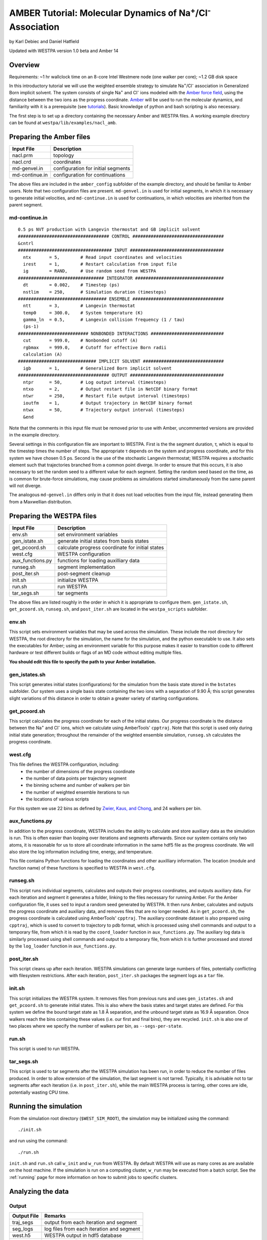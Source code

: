 .. _amber_tutorial:

AMBER Tutorial: Molecular Dynamics of Na\ :sup:`+`/Cl\ :sup:`-` Association
===========================================================================

by Karl Debiec and Daniel Hatfield

Updated with WESTPA version 1.0 beta and Amber 14

Overview
--------

Requirements: ~1 hr wallclock time on an 8-core Intel Westmere node (one walker
per core); ~1.2 GB disk space

In this introductory tutorial we will use the weighted ensemble strategy to
simulate Na\ :sup:`+`/Cl\ :sup:`-` association in Generalized Born implicit
solvent. The system consists of single Na\ :sup:`+` and Cl\ :sup:`-` ions
modeled with the
`Amber force field <http://ambermd.org/#ff>`_,
using the distance between the two ions as the progress coordinate.
`Amber <http://ambermd.org>`_ will be used to run the
molecular dynamics, and familiarity with it is a prerequisite (see `tutorials
<http://ambermd.org/tutorials>`_).
Basic knowledge of python and bash scripting is also necessary.

The first step is to set up a directory containing the necessary Amber and
WESTPA files. A working example directory can be found at
``westpa/lib/examples/nacl_amb``.

Preparing the Amber files
-------------------------

======================= =======================================================
Input File              Description
======================= =======================================================
nacl.prm                topology
nacl.crd                coordinates
md-genvel.in            configuration for initial segments
md-continue.in          configuration for continuations
======================= =======================================================

The above files are included in the ``amber_config`` subfolder of the example
directory, and should be familiar to Amber users. Note that two configuration
files are present.
``md-genvel.in`` is used for initial segments, in which it is necessary to
generate initial velocities, and ``md-continue.in`` is used for
continuations, in which velocities are inherited from the parent segment.

md-continue.in
~~~~~~~~~~~~~~
::

    0.5 ps NVT production with Langevin thermostat and GB implicit solvent
    ################################### CONTROL ###################################
    &cntrl
    #################################### INPUT ####################################
      ntx       = 5,        # Read input coordinates and velocities
      irest     = 1,        # Restart calculation from input file
      ig        = RAND,     # Use random seed from WESTPA
    ################################# INTEGRATOR ##################################
      dt        = 0.002,    # Timestep (ps)
      nstlim    = 250,      # Simulation duration (timesteps)
    ################################## ENSEMBLE ###################################
      ntt       = 3,        # Langevin thermostat
      temp0     = 300.0,    # System temperature (K)
      gamma_ln  = 0.5,      # Langevin collision frequency (1 / tau)
      (ps-1)
    ########################### NONBONDED INTERACTIONS ############################
      cut       = 999.0,    # Nonbonded cutoff (A)
      rgbmax    = 999.0,    # Cutoff for effective Born radii
      calculation (A)
    ############################## IMPLICIT SOLVENT ###############################
      igb       = 1,        # Generalized Born implicit solvent
    ################################### OUTPUT ####################################
      ntpr      = 50,       # Log output interval (timesteps)
      ntxo      = 2,        # Output restart file in NetCDF binary format
      ntwr      = 250,      # Restart file output interval (timesteps)
      ioutfm    = 1,        # Output trajectory in NetCDF binary format
      ntwx      = 50,       # Trajectory output interval (timesteps)
      &end

Note that the comments in this input file must be removed prior to use with
Amber, uncommented versions are provided in the example directory.

Several settings in this configuration file are important to WESTPA. First is
the the segment duration, τ, which is equal to the timestep times the number of
steps. The appropriate τ depends on the system and progress coordinate, and for
this system we have chosen 0.5 ps. Second is the use of the stochastic Langevin
thermostat; WESTPA requires a stochastic element such that trajectories
branched from a common point diverge. In order to ensure that this occurs, it
is also necessary to set the random seed to a different value for each segment.
Setting the random seed based on the time, as is common for brute-force
simulations, may cause problems as simulations started simultaneously from the
same parent will not diverge.

The analogous ``md-genvel.in`` differs only in that it does not load
velocities from the input file, instead generating them from a Maxwellian
distribution.

Preparing the WESTPA files
--------------------------

======================= =======================================================
Input File              Description
======================= =======================================================
env.sh                  set environment variables
gen_istate.sh           generate initial states from basis states
get_pcoord.sh           calculate progress coordinate for initial states
west.cfg                WESTPA configuration
aux_functions.py        functions for loading auxilliary data
runseg.sh               segment implementation
post_iter.sh            post-segment cleanup
init.sh                 initialize WESTPA
run.sh                  run WESTPA
tar_segs.sh             tar segments
======================= =======================================================

The above files are listed roughly in the order in which it is appropriate to
configure them. ``gen_istate.sh``, ``get_pcoord.sh``, ``runseg.sh``, and
``post_iter.sh`` are located in the ``westpa_scripts`` subfolder.

env.sh
~~~~~~

This script sets environment variables that may be used across the simulation.
These include the root directory for WESTPA, the root directory for the
simulation, the name for the simulation, and the python executable to use. It
also sets the executables for Amber; using an environment variable for this
purpose makes it easier to transition code to different hardware or test
different builds or flags of an MD code without editing multiple files.

**You should edit this file to specify the path to your Amber installation.**

gen_istates.sh
~~~~~~~~~~~~~~

This script generates initial states (configurations) for the simulation from
the basis state stored in the ``bstates`` subfolder. Our system uses a single
basis state containing the two ions with a separation of 9.90 Å; this script
generates slight variations of this distance in order to obtain a greater
variety of starting configurations.

get_pcoord.sh
~~~~~~~~~~~~~

This script calculates the progress coordinate for each of the initial states. 
Our progress coordinate is the distance between the Na\ :sup:`+` and Cl\ 
:sup:`-` ions, which we calculate using AmberTools' ``cpptraj``. Note that this
script is used only during initial state generation; throughout the remainder of
the weighted ensemble simulation, ``runseg.sh`` calculates the progress 
coordinate.

west.cfg
~~~~~~~~

This file defines the WESTPA configuration, including: 
  - the number of dimensions of the progress coordinate
  - the number of data points per trajectory segment
  - the binning scheme and number of walkers per bin
  - the number of weighted ensemble iterations to run 
  - the locations of various scripts

For this system we use 22 bins as defined by `Zwier, Kaus, and Chong
<http://pubs.acs.org/doi/abs/10.1021/ct100626x>`_, and 24 walkers per bin.

aux_functions.py
~~~~~~~~~

In addition to the progress coordinate, WESTPA includes the ability to
calculate and store auxiliary data as the simulation is run. This is often
easier than looping over iterations and segments afterwards. Since our system
contains only two atoms, it is reasonable for us to store all coordinate
information in the same hdf5 file as the progress coordinate. We will also
store the log information including time, energy, and temperature.

This file contains Python functions for loading the coordinates and other
auxilliary information. The location (module and function name) of these
functions is specified to WESTPA in ``west.cfg``.

runseg.sh
~~~~~~~~~

This script runs individual segments, calculates and outputs their progress
coordinates, and outputs auxiliary data. For each iteration and segment it
generates a folder, linking to the files necessary for running Amber.
For the Amber configuration file, it uses ``sed`` to input a random seed
generated by WESTPA. It then runs Amber, calculates and outputs the progress
coordinate and auxiliary data, and removes files that are no longer needed. As
in ``get_pcoord.sh``, the progress coordinate is calculated using AmberTools'
``cpptraj``.
The auxiliary coordinate dataset is also prepared using ``cpptraj``, which is
used to convert to trajectory to pdb format, which is processed using shell
commands and output to a temporary file, from which it is read by the
``coord_loader`` function in ``aux_functions.py``.
The auxiliary log data is similarly processed using shell commands and output
to a temporary file, from which it is further processed and stored by the
``log_loader`` function in ``aux_functions.py``.

post_iter.sh
~~~~~~~~~~~~

This script cleans up after each iteration. WESTPA simulations can generate
large numbers of files, potentially conflicting with filesystem restrictions.
After each iteration, ``post_iter.sh`` packages the segment logs as a ``tar`` 
file.

init.sh
~~~~~~~

This script initializes the WESTPA system. It removes files from previous runs
and uses ``gen_istates.sh`` and ``get_pcoord.sh`` to generate initial states. This
is also where the basis states and target states are defined. For this system
we define the bound target state as 1.8 Å separation, and the unbound target
state as 16.9 Å separation. Once walkers reach the bins containing these values
(i.e. our first and final bins), they are recycled. ``init.sh`` is also one of
two places where we specify the number of walkers per bin, as
``--segs-per-state``.

run.sh
~~~~~~

This script is used to run WESTPA.

tar_segs.sh
~~~~~~~~~~~~

This script is used to tar segments after the WESTPA simulation has been run,
in order to reduce the number of files produced. In order to allow extension of
the simulation, the last segment is not tarred. Typically, it is advisable not
to tar segments after each iteration (i.e. in ``post_iter.sh``), while the main
WESTPA process is tarring, other cores are idle, potentially wasting CPU time.

Running the simulation
----------------------

From the simulation root directory (``$WEST_SIM_ROOT``), the simulation may be
initialized using the command::

  ./init.sh

and run using the command::

  ./run.sh

``init.sh`` and ``run.sh`` call ``w_init`` and ``w_run`` from WESTPA. By
default WESTPA will use as many cores as are available on the host machine. If
the simulation is run on a computing cluster, ``w_run`` may be executed from
a batch script. See the :ref:`running` page for more information on how to
submit jobs to specific clusters.

Analyzing the data
------------------

Output
~~~~~~

======================= =======================================================
Output File             Remarks
======================= =======================================================
traj_segs               output from each iteration and segment
seg_logs                log files from each iteration and segment
west.h5                 WESTPA output in hdf5 database
west.log                WESTPA log file
======================= =======================================================

traj_segs
__________

This folder stores the results of the WESTPA simulation, organized by iteration
and segment. This includes all files generated by ``runseg.sh``, including
those generated by Amber.
For this system, the only files saved are ``seg.crd``, ``seg.rst``, and
``seg.log`` corresponding to the coordinates, final restart, and log.
After the simulation has been run, ``tar_segs.sh`` may be used to reduce each
iteration to a single tar file.

seg_logs
_________

This folder stores logs from each iteration and segment. After each weighted
ensemble iteration, ``post_iter.sh`` combines the log files from all of that
iteration's segments into a single tar file.

west.h5
_______

This file stores the simulation output in an hdf5 database. This includes the
relationships between successive walkers, bin weights, progress coordinates,
and auxiliary data.

west.log
________

This file contains a brief log of simulation progress. As WESTPA runs, it
outputs information such as the current iteration number, the number of
populated bins, and the time needed for each iteration in this log. This is
also where errors are output.

Since only 10 iterations have been run, we do not yet have enough data to
analyze. Edit ``west.cfg`` and change ``max_total_iterations`` to 100. Extend
using the command::

  ./run.sh
The simulation will automatically continue from where it left off.

Computing the association rate
~~~~~~~~~~~~~~~~~~~~~~~~~~~~~~

WESTPA includes several tools for analysis located in ``$WEST_ROOT/bin``. In
``init.sh`` we specified the bin containing an Na\ :sup:`+`/Cl\ :sup:`-`
distance of 1.8 Å as the bound state, and that containing a distance of 16.9 Å
as the unbound state. Using ``w_fluxanl``, we can calculate the flux into these
target states, and from that calculate the association rate of Na\ :sup:`+`/Cl\
:sup:`-`. ``w_fluxanl`` may be run with the following commands::

  source env.sh
  $WEST_ROOT/bin/w_fluxanl

The script will output the flux into the target states including confidence
intervals calculated using the block bootstrap method::

  Calculating mean flux and confidence intervals for iterations [1,101)
  target 'unbound':
    correlation length = a tau
    mean flux and CI   = b (c, d) tau^(-1)
  target 'bound':
    correlation length = w tau
    mean flux and CI   = x (y, z) tau^(-1)

More information on how to use ``w_fluxanl`` can be viewed using the ``--help``
flag. ``w_fluxanl`` also stores this information in an hdf5 file,
``fluxanl.h5``. Using the python libraries ``h5py`` and ``pylab``, we can 
visualize this data. Open a python interpreter and run the following commands::

  import h5py, numpy, pylab
  fluxanl              = h5py.File('fluxanl.h5')
  flux                 = numpy.zeros(100)
  first_binding        = 100 - fluxanl['target_flux']['target_1']['flux'].shape[0]
  flux[first_binding:] = numpy.array(fluxanl['target_flux']['target_1']['flux'])
  pylab.plot(flux)
  pylab.xlabel("Iteration")
  pylab.ylabel("Instantaneous Flux $(\\frac{1}{\\tau})$")
  pylab.show()

.. figure:: ../_static/nacl_amber_flux_instantaneous.png

The x-axis represents the iteration number, and the y-axis the flux into the
bound state in units of τ\ :sup:`-1` during that iteration. In the above
simulation, the first transition to the unbound state occurred in iteration 2,
and the first transition to the bound state occurred in iteration 3. The
instantaneous flux is noisy and difficult to interpret, and it is clearer to
view the time evolution of the flux. Run ``w_fluxanl`` again, this time with
the ``--evol`` flag::

  $WEST_ROOT/bin/w_fluxanl --evol

We may plot the time evolution of flux using the following commands at a python
interpreter::

  import h5py, numpy, pylab
  fluxanl   = h5py.File('fluxanl.h5')
  mean_flux = numpy.zeros(100)
  ci_ub     = numpy.zeros(100)
  ci_lb     = numpy.zeros(100)
  first_binding             = 100 - fluxanl['target_flux']['target_1']['flux_evolution']['expected'].shape[0]
  mean_flux[first_binding:] = numpy.array(fluxanl['target_flux']['target_1']['flux_evolution']['expected'])
  ci_lb[first_binding:]     = numpy.array(fluxanl['target_flux']['target_1']['flux_evolution']['ci_lbound'])
  ci_ub[first_binding:]     = numpy.array(fluxanl['target_flux']['target_1']['flux_evolution']['ci_ubound'])
  pylab.plot(mean_flux, 'b', ci_lb, 'g', ci_ub, 'r')
  pylab.xlabel("Iteration")
  pylab.ylabel("Mean Flux $(\\frac{1}{\\tau})$")
  pylab.show()

.. figure:: ../_static/nacl_amber_flux_evolution.png

We can see that the flux has plateaued, indicating that the simulation has
reached steady-state conditions. When calculating the rate, we discard the
portion of data during which the system is equilibrating, using only portion
over which the rates are steady and converging. We may calculate the rate using
only the last 50 iterations::

  $WEST_ROOT/bin/w_fluxanl --first-iter 50

  Calculating mean flux and confidence intervals for iterations [50,101)
  target 'unbound':
    correlation length = 0 tau
    mean flux and CI   = 1.149779e-01 (1.094747e-01,1.209451e-01) tau^(-1)
  target 'bound':
    correlation length = 0 tau
    mean flux and CI   = 3.054023e-03 (2.378604e-03,3.863012e-03) tau^(-1)

Your output should be within an order of magnitude. Since τ for our simulation
was 0.5 ps, in order to determine the association rate in units of ps\
:sup:`-1`, the flux should be multiplied by 2, giving an association rate of
6.1 x 10\ :sup:`-3` ps\ :sup:`-1` with a 95% CI of 4.7 x10\ :sup:`-3` to 7.7
x10\ :sup:`-3`. In order to obtain a more precise association rate, we would
need to run more iterations of the simulation, which may be done by editing
``west.cfg``.

Visualizing a selected pathway
~~~~~~~~~~~~~~~~~~~~~~~~~~~~~~

Westpa includes the tools ``w_succ`` and ``w_trace`` to make concatenating
the segments for one of your completed pathways straightforward. Both
``w_succ`` and ``w_trace`` are located in ``$WEST_ROOT/bin``.

First use ``w_succ`` by entering into the command line from your simulation
root directory::

  source env.sh
  $WEST_ROOT/bin/w_succ

``w_succ`` will output a list of every completed pathway, listed by its
iteration and segment ids. The target state each pathway has reached may be
determined from the final value of the progress coordinate. Pick any set of
completed iteration and segment ids and use them with the ``w_trace`` tool.
For example, if iteration 17 segment 2 is a completed pathway, run::

  $WEST_ROOT/bin/w_trace 17:2

``w_trace`` will output a text file named ``traj_17_2_trace.txt`` listing the
iteration and segment ids for the chain of continuing segments leading up to
the successful completion of your simulation. This file includes the iteration,
seg_id, weight, wallclock time, CPU time, and final progress coordinate value
for each segment comprising the trajectory. The first line, listed as iteration
0, includes the initial state ID. The same information is stored in hdf5 format
in the outfile ``trajs.h5``.

By combining the information in this file with the coordinates stored in
``west.h5``, we can generate a complete trajectory viewable using `Visual
Molecular Dynamics <http://www.ks.uiuc.edu/Research/vmd>`_ using the script
``cat_trajectory.py``, included in the ``westpa_scripts`` subfolder::

  import h5py, numpy, sys

  infile = numpy.loadtxt(sys.argv[1], usecols = (0, 1))
  west   = h5py.File('west.h5')
  coords = []
  for iteration, seg_id in infile[1:]:
      iter_key = "iter_{0:08d}".format(int(iteration))
      SOD      = west['iterations'][iter_key]['auxdata']['coord'][seg_id,1:,0,:]
      CLA      = west['iterations'][iter_key]['auxdata']['coord'][seg_id,1:,1,:]
      coords  += [numpy.column_stack((SOD, CLA))]
  with open(sys.argv[1][:-4] + ".xyz", 'w') as outfile:
      for i, frame in enumerate(numpy.concatenate(coords)):
          outfile.write("2\n")
          outfile.write("{0}\n".format(i))
          outfile.write("SOD {0:9.5f} {1:9.5f} {2:9.5f}\n".format(
            float(frame[0]), float(frame[1]), float(frame[2])))
          outfile.write("CLA {0:9.5f} {1:9.5f} {2:9.5f}\n".format(
            float(frame[3]), float(frame[4]), float(frame[5])))

This script takes ``w_trace`` output as a command line argument, loads the
iteration and segment IDs, loads the coordinates for each segment from
`west.h5``, and saves the results into an xyz file viewable using `VMD
<http://www.ks.uiuc.edu/Research/vmd>`_.

Useful links
------------

- `Official AMBER web page <http://ambermd.org>`_
- `AMBER tutorials from the official web page
  <http://ambermd.org/tutorials>`_
- `Official VMD web page <http://www.ks.uiuc.edu/Research/vmd>`_

Useful hints
------------

- Make sure your paths are set correctly in ``env.sh``.
- If the simulation doesn't stop properly with CTRL+C , use CTRL+Z.
- Another method to stop the simulation relatively cleanly is to rename
  ``runseg.sh``; WESTPA will shut the simulation down and prevent the hdf5 file
  from becoming corrupted. Some extra steps may be necessary to ensure that the
  analysis scripts can be run successfully.

References
----------

- `Zwier, MC, Kaus, JW, Chong, LT. Efficient Explicit-Solvent Molecular
  Dynamics Simulations of Molecular Association Kinetics: Methane/Methane,
  Na+/Cl−, Methane/Benzene, and K+/18-Crown-6 Ether. J Chem Theory Comput.
  2011. <http://pubs.acs.org/doi/abs/10.1021/ct100626x>`_

